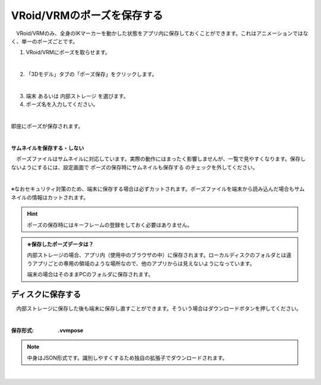 #####################################
VRoid/VRMのポーズを保存する
#####################################


　VRoid/VRMのみ、全身のIKマーカーを動かした状態をアプリ内に保存しておくことができます。これはアニメーションではなく、単一のポーズごとです。

1. VRoid/VRMにポーズを取らせます。

.. image:: posing_1.png
    :align: center

|

2. 「3Dモデル」タブの「ポーズ保存」をクリックします。

.. image:: posing_2.png
    :align: center

|

3. ``端末`` あるいは ``内部ストレージ`` を選びます。

4. ポーズ名を入力してください。

.. image:: posing_3.png
    :align: center

|

即座にポーズが保存されます。

|

**サムネイルを保存する・しない**

　ポーズファイルはサムネイルに対応しています。実際の動作にはまったく影響しませんが、一覧で見やすくなります。保存しないようにするには、設定画面で ``ポーズの保存時にサムネイルも保存する`` のチェックを外してください。

.. image:: posing_n.png
    :align: center

|

※なおセキュリティ対策のため、端末に保存する場合は必ずカットされます。ポーズファイルを端末から読み込んだ場合もサムネイルの情報はカットされます。

.. hint::
    ポーズの保存時にはキーフレームの登録をしておく必要はありません。

.. admonition:: ※保存したポーズデータは？
    
    　内部ストレージの場合、アプリ内（使用中のブラウザの中）に保存されます。ローカルディスクのフォルダとは違うアプリごとの専用の領域のような場所なので、他のアプリからは見えないようになっています。

    　端末の場合はそのままPCのフォルダに保存されます。


ディスクに保存する
=======================

　内部ストレージに保存した後も端末に保存し直すことができます。そういう場合はダウンロードボタンを押してください。

.. image:: posing_4.png
    :align: center

|

:保存形式:
    **.vvmpose**

.. note::
    中身はJSON形式です。識別しやすくするため独自の拡張子でダウンロードされます。



|